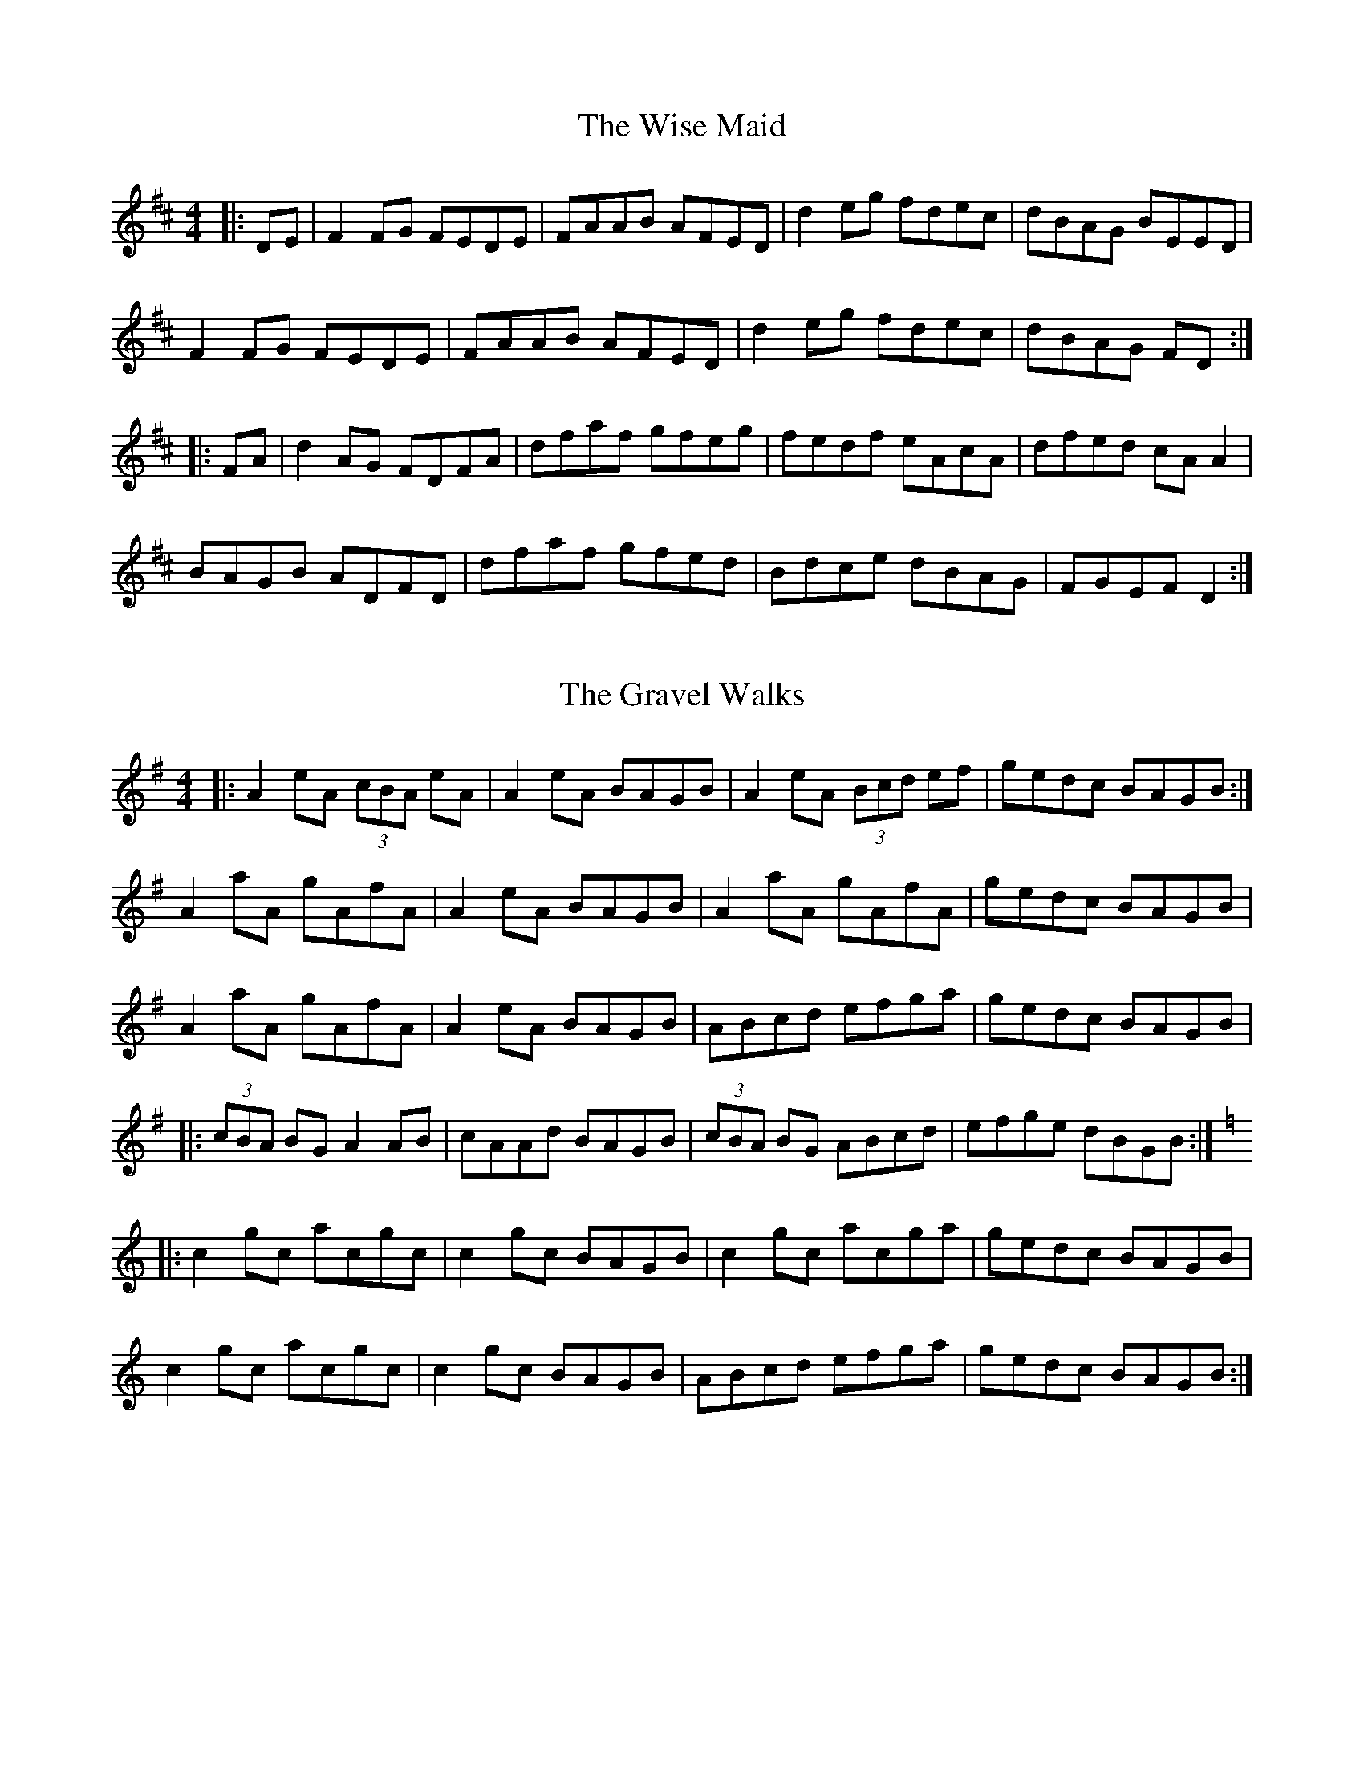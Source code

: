 X: 1
T: The Wise Maid
R: reel
M: 4/4
L: 1/8
K: Dmaj
|:DE|F2FG FEDE|FAAB AFED|d2eg fdec|dBAG BEED|
F2FG FEDE|FAAB AFED|d2eg fdec|dBAG FD:|
|:FA|d2AG FDFA|dfaf gfeg|fedf eAcA|dfed cA A2|
BAGB ADFD|dfaf gfed|Bdce dBAG|FGEF D2:|

X: 2
T: The Gravel Walks
R: reel
M: 4/4
L: 1/8
K: Ador
|:A2 eA (3cBA eA|A2 eA BAGB|A2 eA (3Bcd ef|gedc BAGB:|
A2 aA gAfA|A2 eA BAGB|A2 aA gAfA|gedc BAGB|
A2 aA gAfA|A2 eA BAGB|ABcd efga|gedc BAGB|
|:(3cBA BG A2 AB|cAAd BAGB|(3cBA BG ABcd|efge dBGB:|
K:Cmaj
|:c2 gc acgc|c2 gc BAGB|c2 gc acga|gedc BAGB|
c2 gc acgc|c2 gc BAGB|ABcd efga|gedc BAGB:|

X: 3
T: Jenny Picking Cockles
R: reel
M: 4/4
L: 1/8
K: Dmix
|FG|:Addc AGEF|GEcE dEcE|Addc AGEF|GEcE ED D2:|
|:f2 fd e2 ed|cAAB cdeg|f2 fd e2 ed|eaag edd e
|f2 fd e2 ed|cAAB c3 d|eddc AGEF|GEcE ED D2:|

X: 4
T: The Mountain Road
R: reel
M: 4/4
L: 1/8
K: Dmaj
F2 AF BFAF| F2 AF EFDE| F2 AF BFAF| G2 FG EFDE|
F2 AF BFAF|F2 AF EFD2| FAA2 BAFA|BABd eddA|
d2dA BAFA| d2 de fgfe| d2 dA BAFA| G2 FG EDFA|
d2 dA BAFA| d2 de fgfe| d2 dA BAFA| G2 FG EFDE|

X: 5
T: The Roscommon
R: reel
M: 4/4
L: 1/8
K: Edor
|:EFGA BAGB|AF F2 dFAF|EFGA BAGB|AFdF FE E2|
EFGA BAGB|AF F2 dFAF|EFGA BAGB|AFdF FE E2||
|:eB B2 efge|fa a2 bfaf|eB B2 efge|fagf efgf|
eB B2 efge|fa a2 bgaf|g3e f3e|dBAF EFGA||
|:B3A B2 dB|AF F2 DF F2|EBBA B2 dB|AFDE FEED|
EBBA B2 dB|AF F2 DF F2|dBBA B2 dB|AFdF FE E2||

X: 6
T: The Pigeon On The Gate
R: reel
M: 4/4
L: 1/8
K: Edor
dc|BE ~E2 BEdE|BE ~E2 dBAF|D2 (3FED ADFE|DEFA BAFA|
BE ~E2 BEdE|BE ~E2 B2 AF|D2 FA dfec|dBAF E2:|
FA|Beed efed|(3Bcd ef gedB|Addc d3 B|A2 FE DEFA|
Beed efed|(3Bcd ef g2 fg|af (3gfe fd ec|dBAF E2:|

X: 7
T: The Bucks Of Oranmore
R: reel
M: 4/4
L: 1/8
K: Dmaj
|A2FA A2dB|A2FA BEE2|A2FA A2Bd|egfd edBd|
A2FA A2dB|A2FA BEE2|DEFG AFAB|defd ecdB||
|AD D2 ADBD|ADFA BEE2|AD D2 A2Bd|egfd edBd|
AD D2 ADBD|ADFA BEE2|DEFG AFAB|defd efge||
|a2fd edBd|Adfd edBd|a2fd edBd|egfd edBd|
a2fd edBd|Adfd edBd|faaf bfaf|defd edBd||
|fAdf eAde|fAdf edBd|fAdf eAdf|(3efg fd edBd|
fAdf eAde|fAdf edBd|faaf bfaf|defd edBd||
|Adfd edfd|Adfd edBd|Adfd edfd |egfd edBd|
Adfd edfd|Adfd edBd|faaf bfaf|defd edBd||

X: 8
T: Sporting Paddy
R: reel
M: 4/4
L: 1/8
K: Gmaj
|:EAAB GABG | EAAB GE D2 | EAAB GABd |edge dBAG |
EAAD GABG | EAAB G2 ED | EAAB GABd |efge d2 ef ||
|:ge e2 gede | ge e2 a2 ba | ge e2 gedg| efge d2 ef |
ge e2 gede | ge e2 a2 ga | bgab ge d2 | efge dBAG||

X: 9
T: Drag Her Round The Road
R: reel
M: 4/4
L: 1/8
K: Amin
cd|eAAG A2GA|cAGA c3d|eAAG A2GA|cdec d2 cd|
eAAG A2 GA|cAGA c3d|eAAG A2GA|cdec d4||
|c3B cege|fede fgag|e3d cega|gece dcAG|
c3B cege|fede fgab|c'age f2 c'a| gece d4||

X: 10
T: Good Morning To Your Nightcap
R: reel
M: 4/4
L: 1/8
K: Emin
(3Bcd |: e3c dedB | cBcd eedg | e3c dedB | BAAG A2 (3Bcd |
e3c dedB | cBcd eedg | e2ga gedB |1 BAAG A2 :||2 BAAG AGED ||
|:EAAc BGGB | cBcd eedg | eA A2 BG G2 | BAAG AGED |
EAAc BGGB | cBcd eedg | e2 ga gedB |1 BAAG AGED :||2 BAAG A2 ||

X: 11
T: The Cup Of Tea
R: reel
M: 4/4
L: 1/8
K: Edor
|:BAGF GE E2|GEBE GE E2|BAGF GE E2|FDAD FD D2|
BAGF GE E2|GBEG BE E2|BAGF GABc|dBAG FD D2:|
|:d2 (3efg fdec|dfeg fB B2|d2 (3efg fdec|dBAG FD D2|
d2 (3efg fdec|dfaf g2 fg|af (3gfe fdec|dBAG FD D2:|
|:FA A2 FAdA|FAdA FE E2|FA A2 BABc|dBAG FD D2|
FA A2 FAdA|FAdA FE E2|fdec dBAG|FAEG FD D2:|

X: 12
T: The Galway Rambler
R: reel
M: 4/4
L: 1/8
K: Gmaj
G2 dG eGdG| G2 dB AGEF | GFGA BABd | gedB AGEF |
G2 dG eGdG| G2 dB AGEF | GFGA BABd | gedB A2 Bd ||
gfgb a2ab|gabg agef|~g3 b a2ab|gedB A2 Bd|
gabg gabg | gabg a2ga|bgag (3efg fa|gedB AGEF||

X: 13
T: Jimmy's Return
R: reel
M: 4/4
L: 1/8
K: Amin
|:e2AB cedc|BGBd gdBd|e2AB cedc|BcdB cA A2|
e2AB cedc|BGBd gdBG|ABcA Bcdf|edcB cA A2:||
|:e2ag egdc|BGBd gdBd|e2ag egdc|BcdB cA A2|
e2ag egdc|BGBd gdBG|ABcA Bcdf|edcB cA A2:||

X: 14
T: The Baltimore Salute
R: reel
M: 4/4
L: 1/8
K: Gmaj
A|B2ge dBGA|BdBG AGEG|D2 GF GA (3Bcd|gedB ABGA|
(3Bcd ge dBGA|BdBG AGEG|DGGF GA (3Bcd|gedB G3:|
|:A|BG G2 dG G2|g2 fg dG G2|DGGA BA (3Bcd|eaag a2ga|
bgab ge e2|g2 fg dB B2|G2 GF dgfe|dBAB G3:|

X: 15
T: The Golden Keyboard
R: reel
M: 4/4
L: 1/8
K: Edor
EDEF GFGA|BBgB fBeB|BEEF GBAG|FDAD BDAF|
EDEF GFGA|BBgB fBec|dcde dBAF|DFAF FEE2:|
Bee2 Bee2|Beef edBc|dAA2 fAA2|dcde dBAF|
EDEF GFGA|BBgB fBec|dcde dBAF|DFAF FEE2:|

X: 16
T: The Silver Spear
R: reel
M: 4/4
L: 1/8
K: Cmaj
EG G2 AGEG | cedc ABcG | EG G2 AGEG | cedc A3 G |
EG G2 AGEG | cedc Acde | f3 d e3 d |[1 cedc A2 G2 :|[2 cedc ABcd ||
|: e2 ge aege | fedc ABcd | e2 ge aege | fedc A2 G2 |
e2 ge aege | fedc Acde | f3 d e3 d |[1 cedc A2 G2 :|[2 cedc A2 |]

X: 17
T: The Earl's Chair
R: reel
M: 4/4
L: 1/8
K: Dmaj
|:B2 B2 BAFA|B2 dB BAFB|AF F2 DF F2|AFdB ADFA|
B2 dB BAFA|B4 BAFB|A3B d3e|1 edef d3A:|2 edef d2 Bd||
|:e3f d2 Bd|e3f dBAB|e3f d3e|fedB ADFA|
e3f dB B2|gB B2 defg|afbf afeg|fedB ADFA:||

X: 18
T: Farewell To Erin
R: reel
M: 4/4
L: 1/8
K: Ador
|:A3c e3f|gedB GBdB|A3c e3f|gedB eAAG|
A3c e3f|gedB d2 g2|edeg a2 ba|gedB BA A2:|
K:AMix
|:a3g agef|g3a gede|a3g agef|gedB BA A2|
agef gage|d3B GABd|(3cBA BA Bdef|gedB BA A2 :|
|:eABA eABA|d3B GABd|eABA eAAf|gedB BA A2|
eABA eABA|d3B GABd|(3cBA BA Bdef|gedB BA A2:|
|:aece aece|gdBd gdBd|aece a3f|gedB BA A2|
agef g3e|dedB GABd|(3cBA BA Bdef|gedB BA A2:|

X: 19
T: Tom Dowd's Favourite
R: reel
M: 4/4
L: 1/8
K: Emin
GA|BE ~E2 GEDE|GEDE G3A|BE ~E2 GE D2|BcdB A2 GA|
BE ~E2 GEDE|GEDE G3A|BE ~E2 GE D2|BcdB A2EF|
G2 G2 GBdB|G2 GB AGED|G2 GF GABd|gedB AGEF|
G2 G2 GBdB|G2 GB AGED|G2 GF GABd|gecB A2z2|

X: 20
T: Greig's Pipes
R: reel
M: 4/4
L: 1/8
K: Gmaj
|: B3A BAGA | B2GB AGEG | B3A BAGB |AcBG AGEG |
B3A BAGA | B2GB AGEG | Bd d2 eBdB | AcBG AGEG ||
|:DG G2 DGBG | DGBG AGEG | DGGF GABc | dBAc BG G2 |
AG G2 DGBG | DGBG AGEG | DGGF GABc | dBAc BG G2 ||
|:d2 (3Bcd egge | d2 BG AGEG |d2 (3Bcd eg g2 |agbg ageg |
d2 (3Bcd egge | d2 BG AGEG |d2 (3Bcd eg g2 |agab aged ||

X: 21
T: The Abbey
R: reel
M: 4/4
L: 1/8
K: Ador
|: B | A3B A2GE | A2GA BddB | A3B AGEF | G3A BddB |
A3B A2GE | A2GA BddB | A3B AGEF | G3A Bddg||
|:eg g2 a2ba|gabg aged|eg g2 a2ga|bgaf gedg|
eg g2 agbg|agbg aged|eggb a2ga|bgaf gedB||

X: 22
T: The Dunmore Lasses
R: reel
M: 4/4
L: 1/8
K: Emin
~E3F ~G3A|Be~e2 Be~e2|~E3F G2BG|A2BA GEFD|
~E3F ~G3A|Beed ~e3f|(3.g.f.e fd eBdB|AcBA GEFD:|
g2eg fedc|Be~e2 Be~e2|g2eg fedB|AcBA GE~E2|
g2eg fedc|Beed ~e3f|(3.g.f.e fd eBdB|AcBA GEE2:|

X: 23
T: Wedding, The
Z: Kerri Coombs
S: https://thesession.org/tunes/518#setting518
R: reel
M: 4/4
L: 1/8
K: Dmaj
DE|F2BF AFEF| D2 DE FABd|e2 fd efdB| ABde dBAG|
F2BF AFEF| D2 DE FABd|e2fd efdB|1 ABde d2:|2 ABde d3 ||
B|A3 f edfd| A3 f edfd| ABdA BdAB| dBAF E2 DE|
F2BF AFEF| D2DE FABd| e2fd efdB|1 ABde d3:|2 ABde d2||

X: 24
T: The Star Of Munster
R: reel
M: 4/4
L: 1/8
K: Ador
|:ed|c2Ac B2GB|AGEF GEDG|EAAB cBcd|eaaf gfed|
|cBAc BAGB|AGEF GEDG|EAAB cded|cABG A2:|
|:de|eaab ageg|agbg agef|gfga gfef|gfaf gfdf|
|eaab ageg|agbg agef|g2ge a2ga|bgaf ge:|

X: 25
T: Castle Kelly
R: reel
M: 4/4
L: 1/8
K: Amin
|:A2 cA ABcA|GcEG G2 EG|A2 cA ABcd|ecdB cA A2:|
|agec dfed|cAGE G2 eg|agec d2cd|eaag a2ba|
gedc dfed|cAGE|G2 EG|A2 cA ABcd|ecdB cA A2|

X: 26
T: Superfly
R: reel
M: 4/4
L: 1/8
K: Bmin
|:Bf ~f2 gfeg | f3 g fedf | e3 f edce | dBBA BAFA |
Bf ~f2 gfeg | f3 g fedf | e3 f edce | dBBA B2 BA :|
|: Bcde f2 Bc | defB g2 Bc | defd agfa | gfeg fedc |
Bcde f2 Bc | defB g2 Bc | defd agfa | gfeg fedc :|

X: 27
T: The Maid Behind The Bar
R: reel
M: 4/4
L: 1/8
K: Dmaj
|:FAAB AFED|FAAB ABde|fBBA Bcde|fBBA BcdA|
FAAB AFED|FAAB ABde|fBBA BcdB|AFEF D4:|
|:faab afde|fdad fd d2|efga beef|gebe gfeg|
fgaf bfaf|defd e2 de|fBBA BcdB|AFEF D4:|

X: 28
T: Michael Cramer's
R: reel
M: 4/4
L: 1/8
K: Dmaj
A3B AF~F2|AFAd f3g|afef dB~B2|dBAF FEDF|
A3B AF~F2|AFAd f3g|afef dB~B2|1 Adfe d3B:|2 Adfe d3e||
|:fded BAFA|dcdf a3f|g2fg edBc|dBAF FEDF|
A3B AF~F2|AFAd f3g|afef dB~B2|1 Adfe d3e:|2 Adfe d3B||

X:29
T:On The Wings Of A Skorie
M:4/4
L:1/8
R:reel
K:Emin
|:BE E/E/E BEcE|BE E/E/E GFGB|ABGB AGFA|GEED EFGA|
BE E/E/E BEcE|BE E/E/E GFGB|ABGB AGFA|1 GEED E3 A:|2 GEED E3 D||
|:EB B/B/B  BAFA|GEDE GABd|Beed efge|fedf e2 gf|
eB B/B/B BAFA|GEDE GABd|f/g/adf efdB|1 ABdf e3 D:|2 ABdf e3 A||

X: 30
T: Kitty Goes A-Milking
R: reel
M: 4/4
L: 1/8
K: Gmaj
| dG G2 d2 cA | dG G2 FGAB | dG G2 d2 eg | fdcA GABc |
dG G2 d2 cA | dG G2 FGAB | dG G2 d2 eg | fdcA GABc |
| dg g2 ag g2 | dggf d2 cA | dg g2 ag g2 | dcAB c2 Bc |
dg g2 ag g2 | dggf d2 cA | defg a3 g | fdcA G4 |

X: 31
T:Morning Dew, The
M:4/4
L:1/8
R:reel
K:Edor
|:BAGF EFGA|B2EB ADFA|[1BAGF EFGA|BcdB ADFA:|[2BAGF EFGA|BcdB  ADFD|
|:E3B BAFD|EBEB ADFD|E3B BAFA|BcdB ADFA:|
|:B2eB fBeB|B2eB ADFA|[1B2eB fBeB|dcdB ADFA:|[2 (3Bcd eg fdec|dcdB ADFA||

X: 32
T:Trip To Pakistan, The
M:4/4
L:1/8
R:reel
K:Bmin
|:BdfB d3 f|e3 d cdec|BdfB d3 f|edcd B2 BA:|
|:BdfB g3 e|f3 a fefd|BdfB g3 e|fedf e2 a2:|
|:cdfc dfcd|BcdB cdBc|AceA ceAc|edcd B2 BA:|

X: 33
T:Banshee, The
M:4/4
L:1/8
R:reel
K:Gmaj
|:G2 GD EDEG|AGAB d2 Bd|eged BAGA|BAGE EDDE|
G2 GD EDEG|AGAB d2 Bd|eged BAGA|BAGE ED D2:|
|:ea a2 efgf|eBBA B2 Bd|eB B2 efgf| eBBA B2 Bd|
ea a2 efgf|eBBA B2 Bd|eged BAGA|BAGE EDD2:|

X: 34
T:Tarbolton, The
M:4/4
L:1/8
R:reel
K:Edor
D|Eeed e2 BA|GBAF GFEF|Dddc d2 AF|GBAG FDDF|
Eeed efge|fedf edBA|GABG FGA=c|BGAF GE E :|
|:f|gfef g/f/e be|gebe gfef|d2 fd adfd|ABAG FDDF|
G/G/G BG F/F/F AF|Eeef gfed|B2 dB AGFA|BGAF GE E :|

X: 35
T: Gallagher's Frolics
R: jig
M: 6/8
L: 1/8
K: Edor
D|:E3 GFE|BAB dBA|BdB BAB|GB/A/G AFD|
|E3 GFE| BAB dBA|BAG FG/A/F|1 GED E2 D:|2 GEE E2 B||
|:e2f gfe|g2a bge|dB/c/d fed|fad fed|
|e2f gfe|dg/f/e dBA|BAG FG/A/F|1 GED E2B:|2 GED E2 D||

X: 36
T: The Mist On The Mountain
R: jig
M: 6/8
L: 1/8
K: Ador
G|EAA ABd|e2 A AGE|~G3 GAB|dBA GED|
EAA ABd|e2A AGE|efg dBG|BAG A2:|
a|age a2b|age edB|AGE G2A|BAB GED|
age a2b|age edB|AGE G2A|BAG A3|
age a2b|age edB|AGE G2A|BAB GED|
EDE G2A|BAG ABd|efg dBG|BAG A2||

X: 37
T: Sliabh Russell
R: jig
M: 6/8
L: 1/8
K: Ador
|:eAA Bcd|eaf ged|edB cBA|BAG ABd|
eAA Bcd|eaf ged|edB cBA|1 BAG A3:|2 BAG ABd||
|:eaa efg|agf gfd|eaa efg|afd e3|
eaa efg|agf gfd|edB cBA|BAG ABd:|

X: 38
T: The Lisnagun
R: jig
M: 6/8
L: 1/8
K: Gmaj
|: GED G3 | ABd B3 | ABd BAG | AGE GED |
GED G3 | ABd B3 | ABd BAG | AGF G3 :|
|: d3 BAG | ABd B3 | ABd BAG | AGE GED |
d3 BAG | ABd B3 | ABd BAG | AGF G3 :|

X: 39
T: Pull The Knife And Stick It Again
R: jig
M: 6/8
L: 1/8
K: Amin
|:A2B cBA|G2A GEG|A2B cBA|d2e dBG|
A2B cBA|G2A GAB|c2A BAG|EAA A3||
|:age edB|AGE G3|age edB|def gab|
age edB|AGE GAB|c2A BAG|EAA A3||

X: 40
T: Helvic Head
R: jig
M: 6/8
L: 1/8
K: Gmaj
G3 AGE | A3 AGE | G3 AGE | GAB GED |
G3 AGE | ABA ABc | BAG AGE | GAB GED :|
BGG AGG | BGG AGE | BGG AGE | G2 A GED |
BGG cAA | dBB eAA | BGG AGE | G2 A GED :|
gfg dBG | ABA ABd | gfg dBG | dgf g2 a |
bag agf | gfe dBG | BAG AGE | G2 A GED :|
G2 c BGd | BGd AFD | G2 c BGd | AFD GED |
G2 c BGd | BGd ABc | BAG AGE | G2 A GED :|
DED DED | ABA AGE | DED DED | GAG GED |
DED DED | A3 ABc | BAG AGE | GAB GED :|

X: 41
T: The Leitrim Fancy
R: jig
M: 6/8
L: 1/8
K: Dmaj
GBG FAF|E2B BAB|GBG FAF|D2A AFD|
GBG FAF|E2B BAB|G2B dBG|ABG FED:|
G2B dBd|edB dBA|G2B dBG|ABG FED|
G2B dBd|edB def|gfe dBG|ABG FED:|

X: 42
T: Leitrim
R: jig
M: 6/8
L: 1/8
K: Gmaj
dcA G2G|AGF G2B|dcA G2G|Ade f2e|
dcA G2G|AGF G2D|GBd g2g|ded cAF:|
def g2g|agf g2g|def g2g|ded cAF|
def g2g|agf g2a|bag agf|ded cAF:|

X: 43
T: The Killavil
R: jig
M: 6/8
L: 1/8
K: Gmaj
|: BEE GFE | d2d edB | AF{G}F DFF | AFA dAF |
B2E GFE | d2d edB | AFA dAF | FED E3 :|
|: Bef gfe | ~f2f edB | BAF FEF | DFA BAF |
Bef gfe | ~f2f edB | BAB dAF | FED E3 :|

X: 44
T: The Rambling Pitchfork
R: jig
M: 6/8
L: 1/8
K: Dmaj
F2F AFF|dFF AFF|G2G ABc|ded cAG|
FEF AFF|dFF AFF|GFG BAG|FDD D3:|
d2e fed|ecA ABc|dcd fed|faf gfe|
d2e fed|ecA BAF|GFG BAG|FDD D3:|

X: 45
T: Kitty Lie Over
R: jig
M: 6/8
L: 1/8
K: Dmaj
|:B|AFD DFA|BdB BAF|ABA F2D|FEE E2B|
AFD DFA|BdB BAF|ABA F2E|1 FDD D2:|2 FDD D2e||
|:fdd dcd|fdd d2e|fef def|gfg eag|
fed B2d|A2d F2G|ABA F2E|1 FDD D2e:|2 FDD D2||

X: 46
T: The Monaghan
R: jig
M: 6/8
L: 1/8
K: Emin
|:BGE F2E|BGE FGA|BGE F2E|AFD FGA|
BGE F2E|BGE FGA|dcB ABG|FDF AGF:|
|:EGB efg|fed edB|EGB dBG|FDF AGF|
EGB efg|fed edB|dcB ABG|FDF AGF:|
|:g2e efe|geg bge|g2e eBe|fdf afd|
g2e efe|geg bge|d2B ABG|FDF AGF:|
|:EGB edB|dBG AFD|EGB dBG|FDF AGF|
EGB GBd|Beg egb|dcB ABG|FDF AGF:|

X: 47
T: The Lilting Banshee
R: jig
M: 6/8
L: 1/8
K: Ador
|:EAA EAA|BAB G2A|Bee edB|def gfg|
eAA eAA|BAB G2A|Bee edB|dBA A3:|
eaa age|dBA G2A|Bee edB|def gfg|
eaa age|dBA G2A|Bee edB|dBA A3:|

X: 48
T: Stan Chapman's
R: jig
M: 6/8
L: 1/8
K: Amaj
~E3 EFA|~B3 Bce|fea fec|ecA BAF|
~E3 EFA|~B3 Bce|fea fec|ecA A3:|
e3 ece|~f3 fga|ecA ~B3|cAE Eaf|
e3 ece|~f3 fga|ecA ~B3|1cAA Aaf:|2cAA A3:|

X: 49
T: The Cliffs Of Moher
R: jig
M: 6/8
L: 1/8
K: Ador
|:a3 bag| eaf ged| c2A BAG| EFG ABd|
eaa bag| eaf ged|c2A BAG| EFG A3:|
e2e dBA| e2e dBA| GAB dBA| GAB dBd|
e2e dBA| e2e dBA| GAB dBA| EFG A3|
efe dBA| efe dBA|GAB dBA| GAB dBd|
efe ded| cec BeB| GAB dBA| EFG A3|

X: 50
T: Willie Coleman's
R: jig
M: 6/8
L: 1/8
K: Gmaj
B2G AGE|GED G2d|edB dgb|age dBA|
B2G AGE|GED G2d|edB dBA|BGG G3:|
~g3 edB|dgb age|~g3 edB|GBd e3|
~g3 edB|dgb age|dBd gdB|AGF G3:|

X: 51
T: The Battering Ram
R: jig
M: 6/8
L: 1/8
K: Dmaj
|: dBG BAG | dBG G2g | dBG AGE | GED D2B |
dBG BAG | B/c/dB BAG | A3 BAB |1 GED D2B :|2GED D2d||
|: deg aga | bge edB | deg a3 | bge ega |
bag age | ged e/f/ge | dBG AGE | GED D2d :|
|: B2G A2G | B2D D3 | BAG AGE | GED Ddc |
B2G A2G | B/c/dB BAG | AGA BAB | GED D2d :|

X: 52
T: Tripping Up The Stairs
R: jig
M: 6/8
L: 1/8
K: Dmaj
|:FAA GBB|FAd fed|cBc ABc|dfe dAG|
FAA GBB|FAd fed|c2c ABc|dfe d2A:|
dBB fBB|dBB fed|cAA eAA|efe edc|
dBB fBB|fgf fed|cBc ABc|dfe d3:|

X: 53
T: Morrison's
R: jig
M: 6/8
L: 1/8
K: Edor
|:E3 B3|EBE AFD|EDE B3|dcB AFD|
E3 B3|EBE AFD|G3 FGA|dAG FED:|
Bee fee|aee fee|Bee fee|a2g fed|
Bee fee|aee fee|gfe d2A|BAG FGA|
Bee fee|aee fee|Bee fee|faf def|
g3 gfe|def g2d|edc d2A|BAG FED|

X: 54
T: Farewell To Whalley Range
R: slip jig
M: 9/8
L: 1/8
K: Emin
|:E2B AGE E2D|E2B AGB edB|A3 AGA B2G|A3 AGA BAG|
E2B AGE E2D|E2B AGB edB|A3 AGA B2G|A3 ABA Bde||
|:g3 edB edB|A3 AGA Bde|g3 age ged|edB ABd edB|
g2e edB edB|A3 AGA Bde|g3 age ged|edB edB AGA||

X: 55
T: The Kid On The Mountain
R: slip jig
M: 9/8
L: 1/8
K: Emin
|:E3 FEF G3| E3 BcA BGD| E3 FEF G2 A| BAG FAG FED:||
|:BGB AFD G2 D| GB/c/d dge dBA| BGB AFA G2 A| BAG FAG FED|
BF/G/B AF/G/A G2 D| GB/c/d dge dBA| BF/G/B AF/G/A G2 A| BAG FAG FED||
|:g3 eBe e2 f|g3 efg afd| g3 eBe ega|bag fag fed:||
|:eBB e2f g3|eBB efg afd| eBB e2f g2a|bag fag fed:||
|:edB dBA G2D|GB/c/d dge dBA|edB dBA G2A|BAG FAG FED

X: 56
T: The Cock And The Hen
R: slip jig
M: 9/8
L: 1/8
K: Emin
|:F3 FEF BcA| FG/A/F FEF AFE|F3 FEF Bcd|ec/B/A BAF AFE|
F3 FEF BcA| FG/A/F FEF AFE|F3 FEF Bcd|ecA BAF AFE||
|:ecA ABc d2 f | ecA ABc BAF | ecA ABc dcB | cBA BAF AFE |
ecA ABc de/f/g | aec ABc BAF | ecA ABc dcB | cBA BAF AFE ||

X: 57
T: The Road To Lisdoonvarna
R: slide
M: 12/8
L: 1/8
K: Edor
E2B B2A B2c d2A|F2A ABA D2E FED|E2B B2A B2c d3|cdc B2A B2E E3:|
|:e2f gfe d2B Bcd|c2A ABc d2B B3|e2f gfe d2B Bcd|cdc B2A B2E E3:|

X: 58
T: King Of The Fairies
R: hornpipe
M: 4/4
L: 1/8
K: Edor
|:B,2|EDEF GFGA|B2B2 G2GA|B2E2 EFGE|FGFE D2B,2|
|EDEF GFGA|BAGB d3c|B2E2 GFE_E|E6 :|
|:d2|e2e2 Bdef|gagf e3f|e2B2 BABc|dedc BcdB|
|e2B2 Bdef|gagf efed|Bdeg fedf|e6 ef|
|g3e f3d|edBc d3e|dBAF GABc|dBAF GFED|
|B,2E2 EFGA|B2e2 edef|e2B2 BAGF|E6:|

X: 59
T: The Humours Of Tullycrine
R: hornpipe
M: 4/4
L: 1/8
K: Ador
|:G|EAAB cBcd|eaag e2dB|c2Ac BAGA|Bdde dBAG|
EAAB cBcd|eaag e2dB|c2Ac BAGA|1BAAG A3:|2BAAG A2Bd||
|:eaab aged|eaab aged|egga ged2|dgga gedB|
A3B B3d|eaag e2dB|c2Ac BAGA|1BAAG A2Bd:|2BAAG A3||

X: 60
T: Off To California
R: hornpipe
M: 4/4
L: 1/8
K: Gmaj
|:GFGB AGED|GBdg e2df|gfgd edBG|ABAG E2DE|
|G2GB AGED|GBdg e2df|gfgd edBG|ABAF G4:|
|:gfeg fedf|edef edBd|gfgd edBG|ABAG EDEF|
|GFGB AGED|GBdg e2df|gfgd edBG|ABAF G4:|

X: 61
T: Cathy's Favourite
R: polka
M: 2/4
L: 1/8
K: Dmaj
D2 FA | dc BA | BE EF | GA/G/ FE |
D2 FA | dc BA | Be Bc | d2 d2 :||
eB eB | eB B>c | dA dA | dA A2 |
eB eB | eB Bc | d/c/B AF | E2 E2 :||

X: 62
T: Return From Fingal
R: hornpipe
M: 4/4
L: 1/8
K: Ador
|:e2 cB ABcd|e2cB A2 d2|dcBd g2d2|e2d2 efg2|
e2 cB ABcd|e2cB A2 d2|dcBd g2dc|B2A2 A4:|
|:b2a2 a2gf|e2 de g2d2|e2d2 g2d2|e2d2 efga|
b2a2 a2gf|e2 de g2d2|dcBd g2dc|B2A2 A4:|

